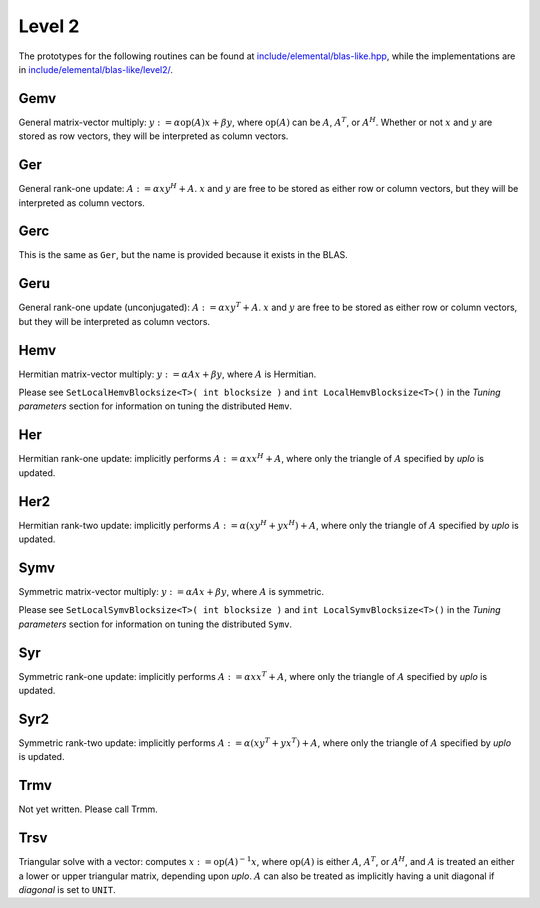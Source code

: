 Level 2
=======

The prototypes for the following routines can be found at          
`include/elemental/blas-like.hpp <../../../../include/elemental/blas-like.hpp>`_, while the
implementations are in `include/elemental/blas-like/level2/ <../../../../include/elemental/b
asic/level2/>`_.

Gemv
----
General matrix-vector multiply:
:math:`y := \alpha \mbox{op}(A) x + \beta y`,
where :math:`\mbox{op}(A)` can be :math:`A`, :math:`A^T`, or :math:`A^H`.
Whether or not :math:`x` and :math:`y` are stored as row vectors, they will
be interpreted as column vectors.

.. cpp:function:: void Gemv( Orientation orientation, T alpha, const Matrix<T>& A, const Matrix<T>& x, T beta, Matrix<T>& y )

   Serial implementation (templated over the datatype).

.. cpp:function:: void Gemv( Orientation orientation, T alpha, const DistMatrix<T,MC,MR>& A, const DistMatrix<T,MC,MR>& x, T beta, DistMatrix<T,MC,MR>& y )

   Distributed implementation (templated over the datatype).

Ger
---
General rank-one update: :math:`A := \alpha x y^H + A`. :math:`x` and :math:`y`
are free to be stored as either row or column vectors, but they will be 
interpreted as column vectors.

.. cpp:function:: void Ger( T alpha, const Matrix<T>& x, const Matrix<T>& y, Matrix<T>& A )

   The serial implementation (templated over the datatype).

.. cpp:function:: void Ger( T alpha, const DistMatrix<T,MC,MR>& x, const DistMatrix<T,MC,MR>& y, DistMatrix<T,MC,MR>& A )

   The distributed implementation (templated over the datatype). 

Gerc
----
This is the same as ``Ger``, but the name is provided because it exists
in the BLAS.

.. cpp:function:: void Gerc( T alpha, const Matrix<T>& x, const Matrix<T>& y, Matrix<T>& A )

   The serial implementation (templated over the datatype).

.. cpp:function:: void Gerc( T alpha, const DistMatrix<T,MC,MR>& x, const DistMatrix<T,MC,MR>& y, DistMatrix<T,MC,MR>& A )

   The distributed implementation (templated over the datatype). 

Geru
----
General rank-one update (unconjugated): :math:`A := \alpha x y^T + A`. :math:`x` and :math:`y`
are free to be stored as either row or column vectors, but they will be 
interpreted as column vectors.

.. cpp:function:: void Geru( T alpha, const Matrix<T>& x, const Matrix<T>& y, Matrix<T>& A )

   The serial implementation (templated over the datatype).

.. cpp:function:: void Geru( T alpha, const DistMatrix<T,MC,MR>& x, const DistMatrix<T,MC,MR>& y, DistMatrix<T,MC,MR>& A )

   The distributed implementation (templated over the datatype). 

Hemv
----
Hermitian matrix-vector multiply: :math:`y := \alpha A x + \beta y`, where 
:math:`A` is Hermitian.

.. cpp:function:: void Hemv( UpperOrLower uplo, T alpha, const Matrix<T>& A, const Matrix<T>& x, T beta, Matrix<T>& y )

   The serial implementation (templated over the datatype).

.. cpp:function:: void Hemv( UpperOrLower uplo, T alpha, const DistMatrix<T,MC,MR>& A, const DistMatrix<T,MC,MR>& x, T beta, DistMatrix<T,MC,MR>& y )

   The distributed implementation (templated over the datatype).

Please see ``SetLocalHemvBlocksize<T>( int blocksize )`` and 
``int LocalHemvBlocksize<T>()`` in the *Tuning parameters* section for 
information on tuning the distributed ``Hemv``.

Her
---
Hermitian rank-one update: implicitly performs :math:`A := \alpha x x^H + A`, 
where only the triangle of :math:`A` specified by `uplo` is updated.

.. cpp:function:: void Her( UpperOrLower uplo, T alpha, const Matrix<T>& x, Matrix<T>& A )

   The serial implementation (templated over the datatype).

.. cpp:function:: void Her( UpperOrLower uplo, T alpha, const DistMatrix<T,MC,MR>& x, DistMatrix<T,MC,MR>& A )

   The distributed implementation (templated over the datatype).

Her2
----
Hermitian rank-two update: implicitly performs 
:math:`A := \alpha ( x y^H + y x^H ) + A`,
where only the triangle of :math:`A` specified by `uplo` is updated.

.. cpp:function:: void Her2( UpperOrLower uplo, T alpha, const Matrix<T>& x, const Matrix<T>& y, Matrix<T>& A )

   The serial implementation (templated over the datatype).

.. cpp:function:: void Her2( UpperOrLower uplo, T alpha, const DistMatrix<T,MC,MR>& x, const DistMatrix<T,MC,MR>& y, DistMatrix<T,MC,MR>& A )

   The distributed implementation (templated over the datatype).

Symv
----
Symmetric matrix-vector multiply: :math:`y := \alpha A x + \beta y`, where 
:math:`A` is symmetric.

.. cpp:function:: void Symv( UpperOrLower uplo, T alpha, const Matrix<T>& A, const Matrix<T>& x, T beta, Matrix<T>& y )

   The serial implementation (templated over the datatype).

.. cpp:function:: void Symv( UpperOrLower uplo, T alpha, const DistMatrix<T,MC,MR>& A, const DistMatrix<T,MC,MR>& x, T beta, DistMatrix<T,MC,MR>& y )

   The distributed implementation (templated over the datatype).

Please see ``SetLocalSymvBlocksize<T>( int blocksize )`` and 
``int LocalSymvBlocksize<T>()`` in the *Tuning parameters* section for 
information on tuning the distributed ``Symv``.

Syr
---
Symmetric rank-one update: implicitly performs :math:`A := \alpha x x^T + A`, 
where only the triangle of :math:`A` specified by `uplo` is updated.

.. cpp:function:: void Syr( UpperOrLower uplo, T alpha, const Matrix<T>& x, Matrix<T>& A )

   The serial implementation (templated over the datatype).

.. cpp:function:: void Syr( UpperOrLower uplo, T alpha, const DistMatrix<T,MC,MR>& x, DistMatrix<T,MC,MR>& A )

   The distributed implementation (templated over the datatype).

Syr2
----
Symmetric rank-two update: implicitly performs 
:math:`A := \alpha ( x y^T + y x^T ) + A`,
where only the triangle of :math:`A` specified by `uplo` is updated.

.. cpp:function:: void Syr2( UpperOrLower uplo, T alpha, const Matrix<T>& x, const Matrix<T>& y, Matrix<T>& A )

   The serial implementation (templated over the datatype).

.. cpp:function:: void Syr2( UpperOrLower uplo, T alpha, const DistMatrix<T,MC,MR>& x, const DistMatrix<T,MC,MR>& y, DistMatrix<T,MC,MR>& A )

   The distributed implementation (templated over the datatype).

Trmv
----
Not yet written. Please call Trmm.

Trsv
----
Triangular solve with a vector: computes
:math:`x := \mbox{op}(A)^{-1} x`, where :math:`\mbox{op}(A)` is either 
:math:`A`, :math:`A^T`, or :math:`A^H`, and :math:`A` is treated an either a 
lower or upper triangular matrix, depending upon `uplo`. :math:`A` can also be 
treated as implicitly having a unit diagonal if `diagonal` is set to ``UNIT``.

.. cpp:function:: void Trsv( UpperOrLower uplo, Orientation orientation, Diagonal diagonal, const Matrix<F>& A, Matrix<F>& x )

   The serial implementation (templated over the datatype).

.. cpp:function:: void Trsv( UpperOrLower uplo, Orientation orientation, Diagonal diagonal, const DistMatrix<F,MC,MR>& A, DistMatrix<F,MC,MR>& x )

   The distributed implementation (templated over the datatype).

